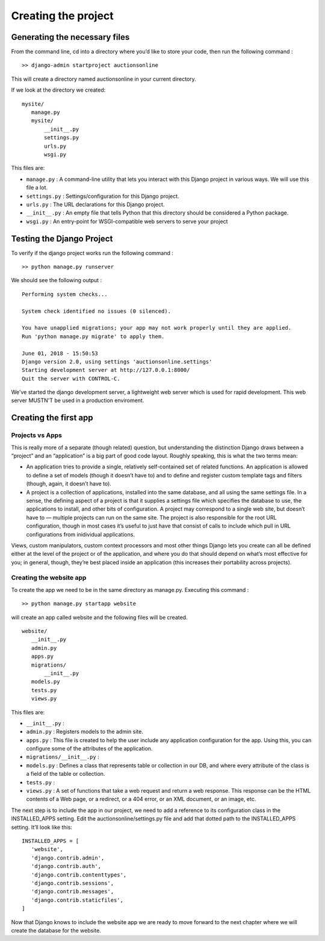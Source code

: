 Creating the project
++++++++++++++++++++

Generating the necessary files
------------------------------

From the command line, cd into a directory where 
you’d like to store your code, then run the following 
command : ::
 >> django-admin startproject auctionsonline

This will create a directory named auctionsonline in your 
current directory.

If we look at the directory we created::

 mysite/
    manage.py
    mysite/
        __init__.py
        settings.py
        urls.py
        wsgi.py

This files are:

* ``manage.py`` : A command-line utility that lets you interact with this Django project in various ways. We will use this file a lot.

* ``settings.py`` : Settings/configuration for this Django project.

* ``urls.py`` : The URL declarations for this Django project.

* ``__init__.py`` : An empty file that tells Python that this directory should be considered a Python package.

* ``wsgi.py`` : An entry-point for WSGI-compatible web servers to serve your project

Testing the Django Project 
--------------------------

To verify if the django project works run the following 
command : ::
 >> python manage.py runserver

We should see the following output : ::

 Performing system checks...

 System check identified no issues (0 silenced).

 You have unapplied migrations; your app may not work properly until they are applied.
 Run 'python manage.py migrate' to apply them.

 June 01, 2018 - 15:50:53
 Django version 2.0, using settings 'auctionsonline.settings'
 Starting development server at http://127.0.0.1:8000/
 Quit the server with CONTROL-C.

We've started the django development server, a lightweight web server which is used for
rapid development. This web server MUSTN'T be used in a production enviroment.

Creating the first app
----------------------

Projects vs Apps
================

This is really more of a separate (though related) question, but understanding the 
distinction Django draws between a “project” and an “application” is a big part of 
good code layout. Roughly speaking, this is what the two terms mean:

* An application tries to provide a single, relatively self-contained set of related functions. An application is allowed to define a set of models (though it doesn’t have to) and to define and register custom template tags and filters (though, again, it doesn’t have to).
* A project is a collection of applications, installed into the same database, and all using the same settings file. In a sense, the defining aspect of a project is that it supplies a settings file which specifies the database to use, the applications to install, and other bits of configuration. A project may correspond to a single web site, but doesn’t have to — multiple projects can run on the same site. The project is also responsible for the root URL configuration, though in most cases it’s useful to just have that consist of calls to include which pull in URL configurations from inidividual applications.

Views, custom manipulators, custom context processors and most other things Django lets you create can 
all be defined either at the level of the project or of the application, and where you do that should 
depend on what’s most effective for you; in general, though, they’re best placed inside an application 
(this increases their portability across projects). 

Creating the website app
========================

To create the app we need to be in the same directory as manage.py. Executing this 
command : ::

 >> python manage.py startapp website

will create an app called website and the following files will be created. ::

 website/
    __init__.py
    admin.py
    apps.py
    migrations/
        __init__.py
    models.py
    tests.py
    views.py

This files are:

* ``__init__.py`` : 

* ``admin.py`` : Registers models to the admin site.

* ``apps.py`` : This file is created to help the user include any application configuration for the app. Using this, you can configure some of the attributes of the application.

* ``migrations/__init__.py`` : 

* ``models.py`` : Defines a class that represents table or collection in our DB, and where every attribute of the class is a field of the table or collection.

* ``tests.py`` : 

* ``views.py`` : A set of functions that take a web request and return a web response. This response can be the HTML contents of a Web page, or a redirect, or a 404 error, or an XML document, or an image, etc.

The next step is to include the app in our project, we need to add a reference 
to its configuration class in the INSTALLED_APPS setting. 
Edit the auctionsonline/settings.py file and add 
that dotted path to the INSTALLED_APPS setting. It’ll look like this: ::

 INSTALLED_APPS = [
    'website',
    'django.contrib.admin',
    'django.contrib.auth',
    'django.contrib.contenttypes',
    'django.contrib.sessions',
    'django.contrib.messages',
    'django.contrib.staticfiles',
 ]

Now that Django knows to include the website app we are ready to move forward 
to the next chapter where we will create the database for the website.